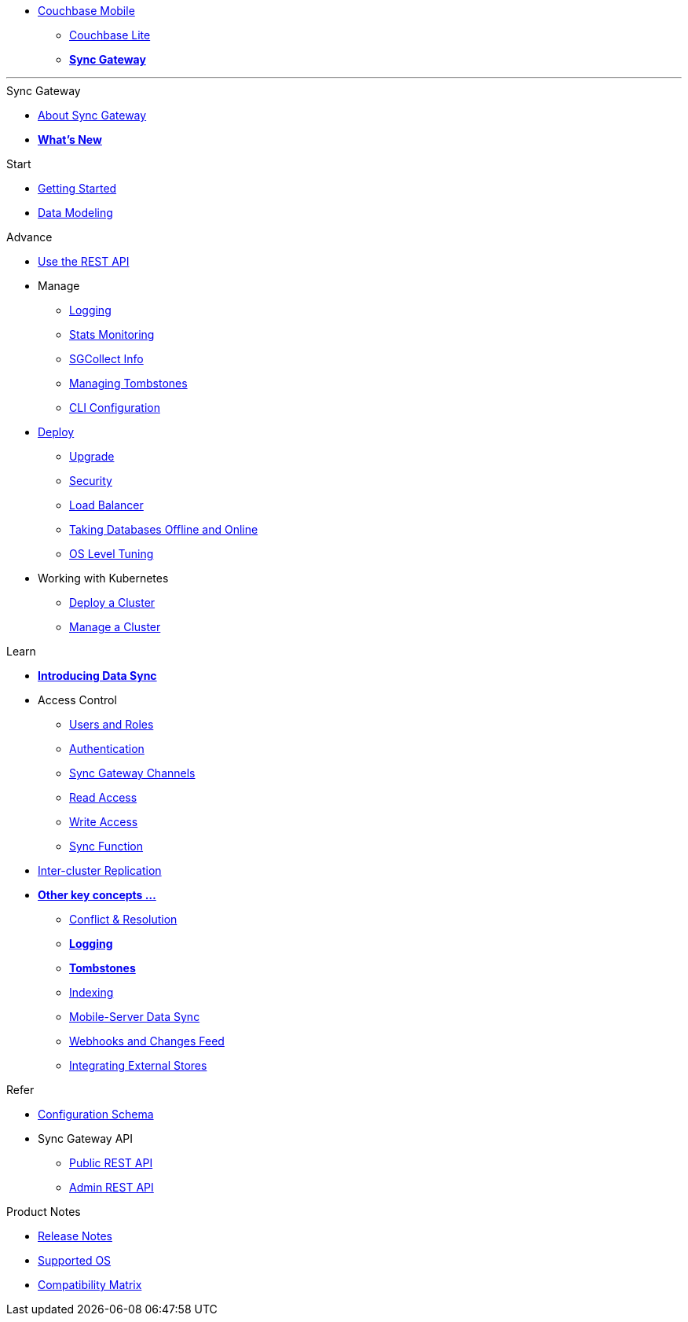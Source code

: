 //* xref:sync-gateway::couchbase-mobile-index.adoc[*COUCHBASE MOBILE*]
* https://www.couchbase.com/products/mobile[Couchbase Mobile, window=_blank]
** xref:couchbase-lite::index.adoc[Couchbase Lite]
** xref:sync-gateway::index.adoc[*Sync Gateway*]
++++
<hr>
++++
//
.Sync Gateway
* xref:sync-gateway::introduction.adoc[About Sync Gateway]
* xref:sync-gateway::index.adoc[*What's New*]

.Start
* xref:getting-started.adoc[Getting Started]
* xref:data-modeling.adoc[Data Modeling]

.Advance
* xref:rest-api-client.adoc[Use the REST API]
* Manage
** xref:logging.adoc[Logging]
** xref:stats-monitoring.adoc[Stats Monitoring]
** xref:sgcollect-info.adoc[SGCollect Info]
** xref:managing-tombstones.adoc[Managing Tombstones]
** xref:command-line-options.adoc[CLI Configuration]
* xref:deployment.adoc[Deploy]
** xref:upgrade.adoc[Upgrade]
** xref:security.adoc[Security]
** xref:load-balancer.adoc[Load Balancer]
** xref:database-offline.adoc[Taking Databases Offline and Online]
** xref:os-level-tuning.adoc[OS Level Tuning]
* Working with Kubernetes
** xref:kubernetes/deploy-cluster.adoc[Deploy a Cluster]
** xref:kubernetes/manage-cluster.adoc[Manage a Cluster]

.Learn
* xref:sync-gateway::shared-bucket-access.adoc[*Introducing Data Sync*]
* Access Control
** xref:users-and-roles.adoc[Users and Roles]
** xref:authentication.adoc[Authentication]
** xref:sync-gateway-channels.adoc[Sync Gateway Channels]
** xref:read-access.adoc[Read Access]
** xref:write-access.adoc[Write Access]
** xref:sync-function.adoc[Sync Function]
* xref:running-replications.adoc[Inter-cluster Replication]
//** xref:sync-gateway::icr-replication-high-availability.adoc[*High-Availability*]
//** xref:sync-gateway::icr-replication-admin.adoc[*Replication Admin*]
//** xref:sync-gateway::icr-replication-behavior.adoc[*Replication Behavior*]
//** xref:sync-gateway::icr-replication-types.adoc[*Replication Types*]
//** xref:sync-gateway::icr-replication-stats.adoc[*Replication Stats*]
//** xref:sync-gateway::icr-replication-conflict-resolution.adoc[*Conflict Resolution*]
//** xref:sync-gateway::icr-running-replications.adoc[Running Replications]
* xref:sync-gateway::concept-fundamentals.adoc[*Other key concepts ...*]
// ** xref:sync-gateway::concept-fundamentals-data.adoc[*Mobile data concepts*]
** xref:resolving-conflicts.adoc[Conflict & Resolution]
** xref:sync-gateway::concept-fundamentals-logging.adoc[*Logging*]
** xref:sync-gateway::concept-fundamentals-data-tombstones.adoc[*Tombstones*]
** xref:indexing.adoc[Indexing]
** xref:shared-bucket-access.adoc[Mobile-Server Data Sync]
** xref:server-integration.adoc[Webhooks and Changes Feed]
** xref:integrating-external-stores.adoc[Integrating External Stores]

.Refer
* xref:config-properties.adoc[Configuration Schema]
* Sync Gateway API
** xref:rest-api.adoc[Public REST API]
** xref:admin-rest-api.adoc[Admin REST API]

.Product Notes
* xref:release-notes.adoc[Release Notes]
* xref:supported-os.adoc[Supported OS]
* xref:compatibility-matrix.adoc[Compatibility Matrix]
